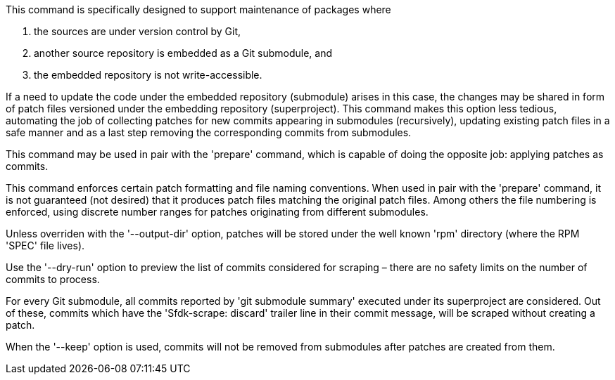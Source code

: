 This command is specifically designed to support maintenance of packages where

1. the sources are under version control by Git,
2. another source repository is embedded as a Git submodule, and
3. the embedded repository is not write-accessible.

If a need to update the code under the embedded repository (submodule) arises in this case, the changes may be shared in form of patch files versioned under the embedding repository (superproject). This command makes this option less tedious, automating the job of collecting patches for new commits appearing in submodules (recursively), updating existing patch files in a safe manner and as a last step removing the corresponding commits from submodules.

This command may be used in pair with the 'prepare' command, which is capable of doing the opposite job: applying patches as commits.

This command enforces certain patch formatting and file naming conventions. When used in pair with the 'prepare' command, it is not guaranteed (not desired) that it produces patch files matching the original patch files. Among others the file numbering is enforced, using discrete number ranges for patches originating from different submodules.

Unless overriden with the '--output-dir' option, patches will be stored under the well known 'rpm' directory (where the RPM 'SPEC' file lives).

Use the '--dry-run' option to preview the list of commits considered for scraping – there are no safety limits on the number of commits to process.

For every Git submodule, all commits reported by 'git submodule summary' executed under its superproject are considered. Out of these, commits which have the 'Sfdk-scrape: discard' trailer line in their commit message, will be scraped without creating a patch.

When the '--keep' option is used, commits will not be removed from submodules after patches are created from them.
